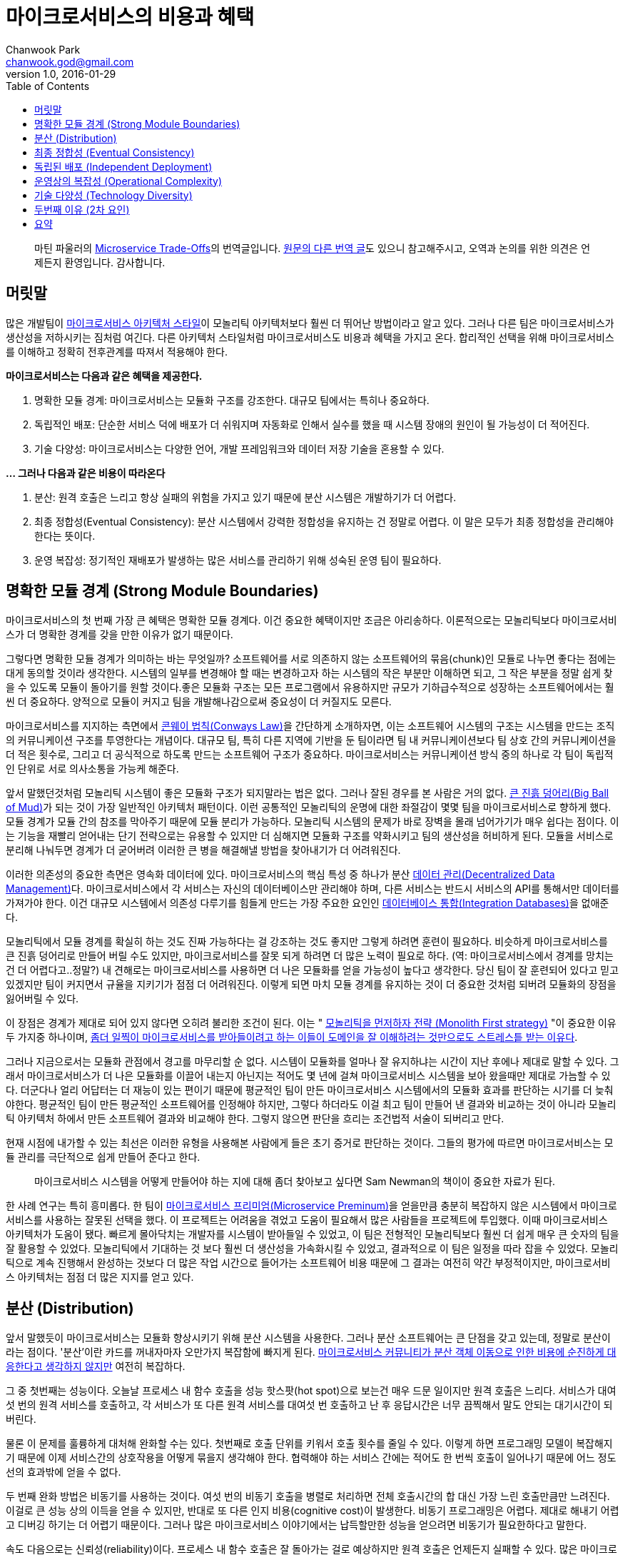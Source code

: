 = 마이크로서비스의 비용과 혜택
Chanwook Park <chanwook.god@gmail.com>
:revnumber: 1.0
:revdate: 2016-01-29
:toc:
:icons: font
:source-highlighter: coderay
:linkcss:
:stylesdir: ../resource

> 마틴 파울러의 http://martinfowler.com/articles/microservice-trade-offs.html[Microservice Trade-Offs]의 번역글입니다.
> https://wordpress.com/read/post/id/39691452/3066[원문의 다른 번역 글]도 있으니 참고해주시고, 오역과 논의를 위한 의견은 언제든지 환영입니다.
> 감사합니다.

== 머릿말

많은 개발팀이 http://martinfowler.com/articles/microservices.html[마이크로서비스 아키텍처 스타일]이 모놀리틱 아키텍처보다 훨씬 더 뛰어난 방법이라고 알고 있다. 그러나 다른 팀은 마이크로서비스가 생산성을 저하시키는 짐처럼 여긴다. 다른 아키텍처 스타일처럼 마이크로서비스도 비용과 혜택을 가지고 온다. 합리적인 선택을 위해 마이크로서비스를 이해하고 정확히 전후관계를 따져서 적용해야 한다.

**마이크로서비스는 다음과 같은 혜택을 제공한다.**

. 명확한 모듈 경계: 마이크로서비스는 모듈화 구조를 강조한다. 대규모 팀에서는 특히나 중요하다.
. 독립적인 배포: 단순한 서비스 덕에 배포가 더 쉬워지며 자동화로 인해서 실수를 했을 때 시스템 장애의 원인이 될 가능성이 더 적어진다.
. 기술 다양성: 마이크로서비스는 다양한 언어, 개발 프레임워크와 데이터 저장 기술을 혼용할 수 있다.

**... 그러나 다음과 같은 비용이 따라온다**

. 분산: 원격 호출은 느리고 항상 실패의 위험을 가지고 있기 때문에 분산 시스템은 개발하기가 더 어렵다.
. 최종 정합성(Eventual Consistency): 분산 시스템에서 강력한 정합성을 유지하는 건 정말로 어렵다. 이 말은 모두가 최종 정합성을 관리해야 한다는 뜻이다.
. 운영 복잡성: 정기적인 재배포가 발생하는 많은 서비스를 관리하기 위해 성숙된 운영 팀이 필요하다.

== 명확한 모듈 경계 (Strong Module Boundaries)

마이크로서비스의 첫 번째 가장 큰 혜택은 명확한 모듈 경계다. 이건 중요한 혜택이지만 조금은 아리송하다. 이론적으로는 모놀리틱보다 마이크로서비스가 더 명확한 경계를 갖을 만한 이유가 없기 때문이다.

그렇다면 명확한 모듈 경계가 의미하는 바는 무엇일까? 소프트웨어를 서로 의존하지 않는 소프트웨어의 묶음(chunk)인 모듈로 나누면 좋다는 점에는 대게 동의할 것이라 생각한다. 시스템의 일부를 변경해야 할 때는 변경하고자 하는 시스템의 작은 부분만 이해하면 되고, 그 작은 부분을 정말 쉽게 찾을 수 있도록 모듈이 돌아기를 원할 것이다.좋은 모듈화 구조는 모든 프로그램에서 유용하지만 규모가 기하급수적으로 성장하는 소프트웨어에서는 훨씬 더 중요하다. 양적으로 모듈이 커지고 팀을 개발해나감으로써 중요성이 더 커질지도 모른다.

마이크로서비스를 지지하는 측면에서 https://www.thoughtworks.com/insights/blog/demystifying-conways-law[콘웨이 법칙(Conways Law)]을 간단하게 소개하자면, 이는 소프트웨어 시스템의 구조는 시스템을 만드는 조직의 커뮤니케이션 구조를 투영한다는 개념이다. 대규모 팀, 특히 다른 지역에 기반을 둔 팀이라면 팀 내 커뮤니케이션보다 팀 상호 간의 커뮤니케이션을 더 적은 횟수로, 그리고 더 공식적으로 하도록 만드는 소프트웨어 구조가 중요하다. 마이크로서비스는 커뮤니케이션 방식 중의 하나로 각 팀이 독립적인 단위로 서로 의사소통을 가능케 해준다.

앞서 말했던것처럼 모놀리틱 시스템이 좋은 모듈화 구조가 되지말라는 법은 없다. 그러나 잘된 경우를 본 사람은 거의 없다. http://www.laputan.org/mud/[큰 진흙 덩어리(Big Ball of Mud)]가 되는 것이 가장 일반적인 아키텍처 패턴이다. 이런 공통적인 모놀리틱의 운명에 대한 좌절감이 몇몇 팀을 마이크로서비스로 향하게 했다. 모듈 경계가 모듈 간의 참조를 막아주기 때문에 모듈 분리가 가능하다. 모놀리틱 시스템의 문제가 바로 장벽을 몰래 넘어가기가 매우 쉽다는 점이다. 이는 기능을 재빨리 얻어내는 단기 전략으로는 유용할 수 있지만 더 심해지면 모듈화 구조를 약화시키고 팀의 생산성을 허비하게 된다. 모듈을 서비스로 분리해 나눠두면 경계가 더 굳어버려 이러한 큰 병을 해결해낼 방법을 찾아내기가 더 어려워진다.

이러한 의존성의 중요한 측면은 영속화 데이터에 있다. 마이크로서비스의 핵심 특성 중 하나가 분산 http://martinfowler.com/microservices.html#DecentralizedDataManagement[데이터 관리(Decentralized Data Management)]다. 마이크로서비스에서 각 서비스는 자신의 데이터베이스만 관리해야 하며, 다른 서비스는 반드시 서비스의 API를 통해서만 데이터를 가져가야 한다. 이건 대규모 시스템에서 의존성 다루기를 힘들게 만드는 가장 주요한 요인인 http://martinfowler.com/bliki/IntegrationDatabase.html[데이터베이스 통합(Integration Databases)]을 없애준다.

모놀리틱에서 모듈 경계를 확실히 하는 것도 진짜 가능하다는 걸 강조하는 것도 좋지만 그렇게 하려면 훈련이 필요하다. 비슷하게 마이크로서비스를 큰 진흙 덩어리로 만들어 버릴 수도 있지만, 마이크로서비스를 잘못 되게 하려면 더 많은 노력이 필요로 하다. (역: 마이크로서비스에서 경계를 망치는 건 더 어렵다고..정말?) 내 견해로는 마이크로서비스를 사용하면 더 나은 모듈화를 얻을 가능성이 높다고 생각한다. 당신 팀이 잘 훈련되어 있다고 믿고 있겠지만 팀이 커지면서 규율을 지키기가 점점 더 어려워진다. 이렇게 되면 마치 모듈 경계를 유지하는 것이 더 중요한 것처럼 되버려 모듈화의 장점을 잃어버릴 수 있다.

이 장점은 경계가 제대로 되어 있지 않다면 오히려 불리한 조건이 된다. 이는 " http://martinfowler.com/bliki/MonolithFirst.html[모놀리틱을 먼저하자 전략 (Monolith First strategy)] "이 중요한 이유 두 가지중 하나이며, http://martinfowler.com/articles/dont-start-monolith.html[좀더 일찍이 마이크로서비스를 받아들이려고 하는 이들이 도메인을 잘 이해하려는 것만으로도 스트레스틑 받는 이유다].

그러나 지금으로서는 모듈화 관점에서 경고를 마무리할 순 없다. 시스템이 모듈화를 얼마나 잘 유지하냐는 시간이 지난 후에나 제대로 말할 수 있다. 그래서 마이크로서비스가 더 나은 모듈화를 이끌어 내는지 아닌지는 적어도 몇 년에 걸쳐 마이크로서비스 시스템을 보아 왔을때만 제대로 가늠할 수 있다. 더군다나 얼리 어답터는 더 재능이 있는 편이기 때문에 평균적인 팀이 만든 마이크로서비스 시스템에서의 모듈화 효과를 판단하는 시기를 더 늦춰야한다. 평균적인 팀이 만든 평균적인 소프트웨어를 인정해야 하지만, 그렇다 하더라도 이걸 최고 팀이 만들어 낸 결과와 비교하는 것이 아니라 모놀리틱 아키텍처 하에서 만든 소프트웨어 결과와 비교해야 한다. 그렇지 않으면 판단을 흐리는 조건법적 서술이 되버리고 만다.

현재 시점에 내가할 수 있는 최선은 이러한 유형을 사용해본 사람에게 들은 초기 증거로 판단하는 것이다. 그들의 평가에 따르면 마이크로서비스는 모듈 관리를 극단적으로 쉽게 만들어 준다고 한다.

> 마이크로서비스 시스템을 어떻게 만들어야 하는 지에 대해 좀더 찾아보고 싶다면 Sam Newman의 책이이 중요한 자료가 된다.

한 사례 연구는 특히 흥미롭다. 한 팀이 http://martinfowler.com/bliki/MicroservicePremium.html[마이크로서비스 프리미엄(Microservice Preminum)]을 얻을만큼 충분히 복잡하지 않은 시스템에서 마이크로서비스를 사용하는 잘못된 선택을 했다. 이 프로젝트는 어려움을 겪었고 도움이 필요해서 많은 사람들을 프로젝트에 투입했다. 이때 마이크로서비스 아키텍처가 도움이 됐다. 빠르게 몰아닥치는 개발자를 시스템이 받아들일 수 있었고, 이 팀은 전형적인 모놀리틱보다 훨씬 더 쉽게 매우 큰 숫자의 팀을 잘 활용할 수 있었다. 모놀리틱에서 기대하는 것 보다 훨씬 더 생산성을 가속화시킬 수 있었고, 결과적으로 이 팀은 일정을 따라 잡을 수 있었다. 모놀리틱으로 계속 진행해서 완성하는 것보다 더 많은 작업 시간으로 들어가는 소프트웨어 비용 때문에 그 결과는 여전히 약간 부정적이지만, 마이크로서비스 아키텍처는 점점 더 많은 지지를 얻고 있다.

== 분산 (Distribution)

앞서 말했듯이 마이크로서비스는 모듈화 향상시키기 위해 분산 시스템을 사용한다. 그러나 분산 소프트웨어는 큰 단점을 갖고 있는데, 정말로 분산이라는 점이다. '분산'이란 카드를 꺼내자마자 오만가지 복잡함에 빠지게 된다. http://martinfowler.com/articles/distributed-objects-microservices.html[마이크로서비스 커뮤니티가 분산 객체 이동으로 인한 비용에 순진하게 대응한다고 생각하지 않지만] 여전히 복잡하다.

그 중 첫번째는 성능이다. 오늘날 프로세스 내 함수 호출을 성능 핫스팟(hot spot)으로 보는건 매우 드문 일이지만 원격 호출은 느리다. 서비스가 대여섯 번의 원격 서비스를 호출하고, 각 서비스가 또 다른 원격 서비스를 대여섯 번 호출하고 난 후 응답시간은 너무 끔찍해서 말도 안되는 대기시간이 되버린다.

물론 이 문제를 훌륭하게 대처해 완화할 수는 있다. 첫번째로 호출 단위를 키워서 호출 횟수를 줄일 수 있다. 이렇게 하면 프로그래밍 모델이 복잡해지기 때문에 이제 서비스간의 상호작용을 어떻게 묶을지 생각해야 한다. 협력해야 하는 서비스 간에는 적어도 한 번씩 호출이 일어나기 때문에 어느 정도선의 효과밖에 얻을 수 없다.

두 번째 완화 방법은 비동기를 사용하는 것이다. 여섯 번의 비동기 호출을 병렬로 처리하면 전체 호출시간의 합 대신 가장 느린 호출만큼만 느려진다. 이걸로 큰 성능 상의 이득을 얻을 수 있지만, 반대로 또 다른 인지 비용(cognitive cost)이 발생한다. 비동기 프로그래밍은 어렵다. 제대로 해내기 어렵고 디버깅 하기는 더 어렵기 때문이다. 그러나 많은 마이크로서비스 이야기에서는 납득할만한 성능을 얻으려면 비동기가 필요한하다고 말한다.

속도 다음으로는 신뢰성(reliability)이다. 프로세스 내 함수 호출은 잘 돌아가는 걸로 예상하지만 원격 호출은 언제든지 실패할 수 있다. 많은 마이크로서비스에는 훤씬 더 많은 잠재적인 실패 가능성이 있다. 현명한 개발자는 이걸 알고 http://martinfowler.com/articles/microservices.html#DesignForFailure[실패를 대비해 설계]한다. 다행스럽게도 비동기 협력에서 필요로 하는 전술은 실패를 처리하기에 알맞고 그 결과 회복력(resiliency)을 높힐 수 있다. 그렇지만 이것이 충분한 보상이 되지는 않기 때문에 모든 원격 호출의 실패 흐름을 이해하기는 여전히 복잡하다.

이어서 http://www.rgoarchitects.com/Files/fallacies.pdf[분산 컴퓨팅에 대한 두 가지 큰 오해]를 살펴보자.

이 문제에는 상당한 경고가 있다. 첫 째로 이러한 이슈 대부분은 모놀리틱이 성장함에 따라 나타난다. 일부 모놀리틱 시스템만이 완전히 독립적으로 실행될 뿐, 대게는 레거시 시스템과 같은 다른 시스템과 함께 동작한다. 모놀리틱 역시 네트워크를 통해 다른 시스템과 상호작용하기 때문에 동일한 문제를 만나게 된다. 이것이 원격 시스템과의 상호작용을 제어하기 위해 마이크로서비스로 좀더 빨리 넘어가고 싶어하는 이유다. 결과적으로 이러한 경험이 도움이 되기 때문에 더 기술력 있는 팀이 분산 문제를 더 잘 다룰 수 있다.

그러나 분산은 항상 비용이다. 나는 항상 분산 카드 꺼내는 걸 주저하며, 너무 많은 사람들이 이 문제를 과소평가 하고 너무 빨리 분산으로 넘어 간다고 생각한다.

== 최종 정합성 (Eventual Consistency)

나는 당신이 상당한 인내심을 필요로 하는 웹사이트를 경험했을 것이라 확신하다. 무언가를 갱신하고 화면을 다시 리프레쉬하면 갱신한 내용이 사라진다. 일, 이분을 기다렸다가 다시 리프레쉬하면 갱신한 내용이 나오는 그런 사이트 말이다.

이건 매우 신경질나는 사용성(usability) 문제이며 대부분 최종 정합성의 위험 때문에 일어난다. 화면 갱신을 분홍색 노드가 전달 받았지만 다음으로 받은 요청은 초록색 노드가 처리했고, 초록색 노드가 분홍색 노드에서 갱신된 정보를 받을때까지 불일치 시간을 견뎌야 한다. 결국에는 맞춰지겠지만 그때까지는 무언가 잘못됐다며 놀랄 것이다.

이러한 불일치는 충분히 신경질 나는 일이지만 그보다 더 심각해 질 수 있다. 비즈니스 로직이 불일치한 정보에 의해 결정될 처지에 놓일 수 있고, 이런 현상은 무엇이 잘못되고 있는지를 진단하기가 정말 어려울 수 있다. 불일치 시간이 끝나고 한참 후까지 상황 조사가 오랫동안 계속될 수 있기 때문이다.

마이크로서비스에서는 분산 데이터 관리라는 칭찬할만한 고집때문에 최종 정합성 문제가 발생할 수 있다. 모놀리틱에서는 하나의 트랜잭션에서 여러 건을 한 번에 갱신할 수 있다. 마이크로서비스에서 여러 리소스를 갱신이 필요하면 분산 트랜잭션이 있지만 생각만해도 얼굴이 찡그려진다. 그러니 이제는 개발자가 일치성 문제에 대해 알고, 코드가 저질러 버린 일을 후회하기 전에 동기화를 벗어난 시점을 찾아낼 방법을 알고 이해해야 한다.

모놀리틱 세계도 이러한 문제에 자유롭지 못하다. 시스템이 성장함에 따라 성능 향상을 위해 더 많은 캐시 사용을 필요로 하면서 캐시 불일치(cache invalidation)라는 http://martinfowler.com/bliki/TwoHardThings.html[또 다른 어려운 문제]가 발생한다. 대부분 애플리케이션은 긴 주기의 데이터베이스 트랜잭션을 피하기 위해 http://martinfowler.com/eaaCatalog/optimisticOfflineLock.html[오프라인 잠금]을 필요로 한다. 외부 시스템은 트랜잭션 관리자를 함께 사용할수 없기 때문에 갱신을 해야한다. 대게 비즈니스에서는 가용성(availability)을 더 소중하게 여기기 때문에 비즈니스 프로세스는 생각보다 불일치 문제에 훨씬 더 관대하다. (비즈니스 프로세스는 http://ksat.me/a-plain-english-introduction-to-cap-theorem/[CAP 이론]에 대한 본능적인 이해를 오래동안 갖고 있다.)

다른 분산 문제처럼 모놀리틱은 완전하게 불일치 문제를 피할수는 없지만, 그 중에서도 규모가 더 작을 때는 고통을 훨씬 덜 받게 된다.

== 독립된 배포 (Independent Deployment)

모듈화 경계와 분산 시스템의 복잡성 간의 트레이드오프는 내가 일을 하는 동안 계속 겪어왔다. 그러나 지난 10년 동안 그중 하나는 뚜렷하게 바뀌었는데, 그건 바로 운영에 릴리즈 하는 역할이다. 20세기 운영 릴리즈는 누구에게나 고통스럽고 흔치 않은 일이었다. 주말 밤낮으로 힘들게 움직였다. 무언가의 유용한 기능을 소프트웨어에 추가하기 위해 주말 주간/야간 교대로 일을 했다. 그러나 오늘날 기술력 있는 팀은 훨씬 더 자주 릴리즈를 하며, 많은 조직들이 하루에도 여러번 운영 릴리즈를 할 수 있도록 지속적인 인도(http://martinfowler.com/bliki/ContinuousDelivery.html[Continuous Delivery])를 실험하고 있다.

> 마이크로서비스는 첫 번째 포스트 DevOps의 혁신 아키텍처이다.
> - https://www.thoughtworks.com/insights/blog/podcast-neal-ford-devops-and-microservices-architectural-considerations[닐 포드(Neal Ford)]

이러한 변화는 소프트웨어 산업에 엄청난 영향을 주어 왔고, 마이크로서비스 움직임과 아주 관계가 깊다. 몇몇 마이크로서비스 성과는 대규모 모놀리틱을 배포하기 어려운 문제에서 시작되었다. 모놀리틱에서 작은 변화는 전체 배포 실패의 원인이 된다. 마이크로서비스의 핵심 원칙으로 http://martinfowler.com/articles/microservices.html#ComponentizationViaServices[서비스는 컴포넌트(services are components)]이기 때문에 독립적인 배포가 가능해야 한다. 그래서 변화가 생겼을 때 작은 서비스만 테스트해서 배포할 수 있다. 작은 배포가 엉망이 되버려도 전체 시스템을 다운시키지 않는다. 결국에는 실패에 대비하도록 설계가 필요했기 때문에 심지어 컴포넌트가 완전하게 실패하더라도 시스템의 다른 영역은 동작을 멈추지 않게 해야 한다. 비록 어떠한 형태의 우아한 성능저하가 일어날지라도 말이다.

이 관계는 양방향이다. 자주 배포를 해야 하는 마이크로서비스는 반드시 함께 배포 활동을 정의해야만 한다. 이것이 빠른 애플리케이션 배포와 인프라스트럭처 프로비저닝이 http://martinfowler.com/bliki/MicroservicePrerequisites.html[마이크로서비스의 전제 조건(Microservice Prerequisites)]이 되는 이유다. 기본을 넘어서는 무엇이든 지속적인 인도를 적용 해야만 한다.

지속적인 인도의 가장 큰 혜택은 생각과 동작하는 소프트웨어 사이의 주기를 줄여 준다는 점이다. 이렇게하면 조직은 시장 변화에 빠르게 대응할 수 있고, 경쟁자보다 더 빠르게 새로운 기능을 소개할 수 있다.

비록 많은 사람들이 마이크로서비스를 사용하는 이유로 지속적인 배포를 꼽지만 대규모 모놀리틱에서도 역시 지속적으로 배포는 필수다. Facebook과 Essy는 가장 잘 알려진 사례다. 물론, 마이크로서비스 아키텍처가 독립적인 배포를 실패하는 사례도 많다. 여러 서비스가 신중하게 협력해서 배포해야 하기 때문이다.[2] 마이크로서비스에서 지속적인 인도가 훨씬 더 쉽다고 주장하는 많은 사람들의 의견을 들어봤지만 모듈화의 결과로 실용적인 중요성을 얻는 것에 비해서 여기에 확신이 잘 가지 않는다. 비록 자연스런 모듈화가 배포 속도와 연관성이 강하다고 하지만 말이다.

== 운영상의 복잡성 (Operational Complexity)

신속하게 배포할 수 있는 작은 크기의 독립적인 유닛은 개발에서는 정말 요긴하지만 대여섯 개의 애플리케이션을 수백 개의 작은 마이크로서비스로 나누면 운영에서는 더 큰 부담을 준다. 엄두도 못낼 만큼 급격하게 바뀌는 도구의 무리를 다루기 얼마나 어려운지 많은 조직들은 앞으로 알 수 있을 것이다.

이로 인해 지속적인 인도의 역할이 더욱 부각된다. 지속적인 인도가 모놀리틱에서는 배우기 위해 노력할만한 가치 있는 기술 중 하나지만, 제대로 된 마이크로서비스를 셋업하기 위해서는 필수다. 자동화와 협업 없이 수십 개의 서비스를 제어할 방법은 절대 없다. 이러한 서비스를 관리하고 모니터링하는 요구가 늘어나면서 운영의 복잡성은 증가한다. 다시 말해 모놀리틱 애플리케이션에서 유용한 성숙도 수준은 마이크로서비스와 함께하더라도 여전히 필요하다.

마이크로서비스 지지자는 각 서비스가 더 작기 때문에 더 이해하기 쉽다는 이야기를 좋아한다. 그러나 복잡성을 제거한게 아니라면 위험을 서비스 간의 상호 연결로 이동하는 꼴 밖에 안된다. 이렇게 되면 운영상의 복잡성이 더 증가해서 고통을 받게 된다. 서비스에 퍼져 있는 코드를 디버깅하기 어려워지는 것처럼... 서비스 경계를 잘 선택하면 이러한 문제가 줄어들지만 잘못된 위치를 경계로 선택하면 문제를 더 심각하게 만든다.

이러한 운영 복잡성을 제어하려면 새로운 기술과 도구를 많이 필요로 한다. 그중에서도 기술을 훨씬 더 강조하고 싶다. 도구는 아직 성숙하지 못했지만 본능적으로 도구가 점점 더 좋아질 것이라 알수 있고, 낮은 기술의 장벽은 마이크로서비스 환경에서 더 높아 질 것이다.

하지만 더 나은 기술과 도구가 필요하다는 문제가 운영의 복잡성을 제어하는 데 가장 어려운 부분은 아니다. 기술과 도구를 효과적으로 모두 사용하려면 http://martinfowler.com/bliki/DevOpsCulture.html[DevOps 문화]를 이해해야 한다. 개발자, 운영자, 그리고 소프트웨어 인도에 관련된 모든 사람들의 협력이 훨씬 더 중요하다. 문화를 변화시키는 건 어렵다. 특히, 더 크고 더 오래된 조직에서는 더 어렵다. 기술력을 올리고 문화를 바꾸지 않으면 모놀리틱 애플리케이션에서는 어지럽혀지는 정도 겠지만, 마이크로서비스 애플리케이션에서는 엄청난 충격을 줄 것이다.

== 기술 다양성 (Technology Diversity)

각 마이크로서비스는 독립적인 배포 단위기 때문에 각 서비스 안에서 기술 선택은 상당히 자유롭다. 여러 마이크로서비스는 각기 다른 언어로 작성할 수 있으며 다른 라이브러리와 다른 데이터 저장소를 사용할 수 있다. 이로 인해 팀이 각자 일에 적절한 도구를 선택하도록 해주는데, 일부 언어와 라이브러리는 특정한 종류의 문제에 더 적합하기 때문이다.

기술 다양성에 대한 토론의 대부분은 일에 가장 적합한 도구가 무엇인지에 집중되지만, 대게 마이크로서비스의 가장 큰 혜택은 지루한 버전 처리의 문제에 있다. 모놀리틱에서는 한 버전의 라이브러리만을 사용할 수 있으며 업그레이드 문제가 일어나곤 한다. 시스템 일부에서는 새로운 기능을 사용하기 위해 업그레이드를 필요로 하지만, 이로 인해 시스템의 다른 부분을 망가트릴수도 있다. 라이브러리 버전 문제를 다루는 건 코드 베이스가 더 커질수록 기하급수적으로 어려워지는 문제 중 하나다.

수많은 기술의 다양성이 개발 조직을 완전하게 압도해버릴 수 있다는 위험이 있다. 내가 아는 대부분 조직은 제한된 기술 모음을 사용하도록 독려한다. 공통 환경을 작은 포트폴리오로 다지고 서비스를 더 쉽게 만들기 위해 모니터링과 같은 공통의 도구를 제공해 지원한다.

마이크로서비스가 실험을 가능하게 하는 가치를 과소평가하지 말아라. 모놀리틱 시스템에서는 일찍이 언어와 프레임워크를 결정하면 뒤집기 어려웠다. 십년 후에 이러한 결정이 팀을 기술을 능숙하게 다루지 못하는 팀으로 정체시킬 수도 있다. 마이크로서비스는 팀이 새로운 도구를 실험할 수 있게 해주며, 시스템을 점진적으로 마이그레이션할 수 있게 해준다. 그럼으로써 한 번에 하나의 서비스를 더 적합한 고급 기술을 사용할 수 있게 해준다.

== 두번째 이유 (2차 요인)

주요한 트레이드오프에 대한 생각을 위에서 항목별로 살펴봤다. 여기서부터는 조금 덜 중요하게 생각하는 몇 가지를 더 살펴보겠다.

마이크로서비스 지지자 대부분은 서비스를 확장하기 쉽다고 말한다. 한 서비스가 많은 부하를 받으면 전체 애플리케이션이 아니라 해당 서비스만 확장할 수 있기 때문이다. 그렇지만 나는 전체 애플리케이션을 복사해 확장하는 http://paulhammant.com/2011/11/29/cookie-cutter-scaling/[쿠키 커터(cookie-cutter) 방식]에 비해서 이렇게 선택적으로 확장하는 방식이 실제로 더 효율적이라고 확신하는 제대로된 경험을 담은 보고서를 만들어내기 위해 몸무림치고 있다(역주: 아직 정확한 근거를 대기 어렵다).

마이크로서비스는 민감한 데이터를 분리해 데이터를 더 조심히 보호할 수 있게 해준다. 더나아가 마이크로서비스 사이의 트래픽을 모두 안전하게 보장하면 마이크로서비스 접근 방법은 침입으로 부당하게 이용하기 더 어려워 진다. 보안 문제가 중요하게 되면서 이러한 특징은 마이크로서비스 사용을 검토하는 주요한 이유가 됐다. 이렇게 하지 않더라도 민감한 데이터를 다루기 위해 서비스를 분리하는 모놀리틱 시스템도 드물지 않다.

마이크로서비스를 비평하는 사람들은 모놀리틱보다 마이크로서비스 애플리케이션이 훨씬 테스트하기 어렵다고 얘기한다. 분산 애플리케이션의 엄청난 복잡성 때문에 테스트가 어렵운 건 사실이다. 그러나 마이크로서비스를 테스트하기 위한 좋은 접근방법이 있다. 여기서 가장 중요한 건 http://martinfowler.com/articles/microservice-testing/[제대로 테스트를 할 수 있는 원칙]을 가지고 있냐다. 모놀리틱과 마이크로서비스 테스트 사이의 차이를 비교하는 건 부차적인 문제다.

== 요약

아키텍처 스타일에 대한 일반적인 글에서는 항상 http://martinfowler.com/bliki/LimitationsOfGeneralAdvice.html[일반적인 충고의 제약(Limitations Of General Advice)]에 대해 고민하게 된다. 이 글을 읽는다고 당신이 결정을 해버릴 수 없지만, 당신이 고려 해야 하는 다양한 관점을 검토할 수 있도록 도와줄 수 있다. 여기서 각 비용과 혜택은 시스템마다 완전히 다른 중요도를 갖는다. 심지어 비용과 혜택이 뒤바뀔수도 있다 (명확한 모듈 경계는 더 복잡한 시스템에서는 좋지만 단순한 시스템에서는 불리한 조건이 된다). 모든 의사결정은 당신이 처한 상황의 조건을 대입하고, 시스템의 가장 큰 문제 요소를 평가해 특정 상황에서 어떤 영향을 주는지에 따라 결정해야 한다. 게다가 우리의 마이크로서비스 아키텍처의 경험은 상대적으로 제한적이다. 항상 시스템이 성숙한 후에야 아키텍처 괌점에서 의사결정을 평가할 수 있으며, 개발을 시작한 후 몇 년 동안에는 돌아가는 걸 느끼며 배워야 한다. 우리는 아직 오랫동안 지속된 마이크로서비스 아키텍처에 대한 일화를 많이 접해보지 못했다.

> 마이크로서비스 자료 안내
> 마이크로서비스에 대해 좀더 많은 정보를 원하면 내가 정리한 마이크로서비스 자료 안내에서 시작해라. 여기에는 마이크로서비스가 무엇이고, 언제, 어떻게, 누구를 위한 것인지에 대한 최고의 정보를 골라놨다.

모놀리틱과 마이크로서비스는 단순한 0, 1 선택이 아니다. 둘 다 명확하지 않은 정의다. 이는 많은 시스템이 경계가 흐릿한 영역에 놓여 있다는 뜻이다. 또한 이 두 분류에 맞지 않는 전혀 다른 시스템도 있다. 나를 포함한 대부분의 사람들은 모놀리틱과 대비되는 마이크로서비스에 대해 얘기한다. 더 일반적인 유형과 대조하는 것이 이해하기 쉽기 때문이다. 하지만 어떠한 분류에도 편안하게 맞지 않는 시스템이 있다는 걸 기억해야 한다. 나는 모놀리틱과 마이크로서비스를 아키텍처 공간의 두개 영역으로 생각한다. 이 둘은 토론을 유익하게 만드는 흥미로운 특징을 보여주기 때문에 가치있는 이름이지만, 아키텍트가 이들을 아키텍처 공간의 포괄적인 구분으로 생각하는 건 합리적이지 못하다.

그렇긴 하지만 널리 받아들이는 것처럼 보이는 보편적인 요점은 http://martinfowler.com/bliki/MicroservicePremium.html[마이크로서비스 프리미엄], 즉 마이크로서비스란 더 복잡한 시스템을 구성해야 할 때만 생산성 확보를 목적으로 비용을 부담해야 한다는 것이다. 그렇기 때문에 모놀리틱 아키텍처로 시스템의 복잡성을 관리할 수 있다면 마이크로서비스를 사용하지 말아야 한다.

그러나 마이크로서비스에 대한 대화의 크기가 소프트웨어 프로젝트의 성공과 실패를 이끌어 가는 더 중요한 이슈는 아니라는 걸 잊지 말아야 한다. 팀 내 구성원의 실력, 상호 간의 협력을 얼마나 잘하는지, 도메인 전문가와 커뮤니케이션의 정도와 같은 말랑말랑한 요소가 마이크로서비스를 사용하냐 안하냐보다 훨씬 더 큰 영향을 줄 것이다. 온전히 기술적인 수준에서는 깨끗한 코드, 제대로 테스트하기, 그리고 혁신적인 아키텍처에 주목하는 것과 같은 일에 집중하는 것이 더 중요하다.
